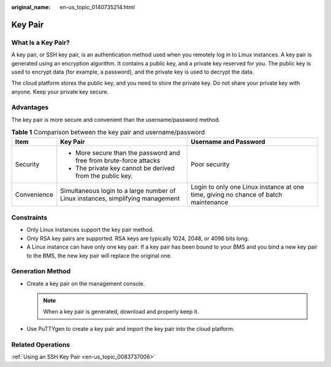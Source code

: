 :original_name: en-us_topic_0140735214.html

.. _en-us_topic_0140735214:

Key Pair
========

What Is a Key Pair?
-------------------

A key pair, or SSH key pair, is an authentication method used when you remotely log in to Linux instances. A key pair is generated using an encryption algorithm. It contains a public key, and a private key reserved for you. The public key is used to encrypt data (for example, a password), and the private key is used to decrypt the data.

The cloud platform stores the public key, and you need to store the private key. Do not share your private key with anyone. Keep your private key secure.

Advantages
----------

The key pair is more secure and convenient than the username/password method.

.. table:: **Table 1** Comparison between the key pair and username/password

   +-----------------------+---------------------------------------------------------------------------------+-------------------------------------------------------------------------------------+
   | Item                  | Key Pair                                                                        | Username and Password                                                               |
   +=======================+=================================================================================+=====================================================================================+
   | Security              | -  More secure than the password and free from brute-force attacks              | Poor security                                                                       |
   |                       | -  The private key cannot be derived from the public key.                       |                                                                                     |
   +-----------------------+---------------------------------------------------------------------------------+-------------------------------------------------------------------------------------+
   | Convenience           | Simultaneous login to a large number of Linux instances, simplifying management | Login to only one Linux instance at one time, giving no chance of batch maintenance |
   +-----------------------+---------------------------------------------------------------------------------+-------------------------------------------------------------------------------------+

Constraints
-----------

-  Only Linux instances support the key pair method.
-  Only RSA key pairs are supported. RSA keys are typically 1024, 2048, or 4096 bits long.
-  A Linux instance can have only one key pair. If a key pair has been bound to your BMS and you bind a new key pair to the BMS, the new key pair will replace the original one.

Generation Method
-----------------

-  Create a key pair on the management console.

   .. note::

      When a key pair is generated, download and properly keep it.

-  Use PuTTYgen to create a key pair and import the key pair into the cloud platform.

Related Operations
------------------

:ref:`Using an SSH Key Pair <en-us_topic_0083737006>`
